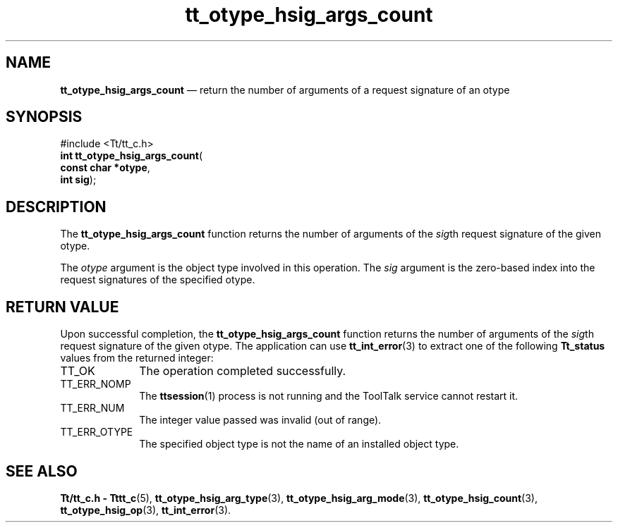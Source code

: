 '\" t
...\" h_args_c.sgm /main/5 1996/08/30 14:36:19 rws $
...\" h_args_c.sgm /main/5 1996/08/30 14:36:19 rws $-->
.de P!
.fl
\!!1 setgray
.fl
\\&.\"
.fl
\!!0 setgray
.fl			\" force out current output buffer
\!!save /psv exch def currentpoint translate 0 0 moveto
\!!/showpage{}def
.fl			\" prolog
.sy sed -e 's/^/!/' \\$1\" bring in postscript file
\!!psv restore
.
.de pF
.ie     \\*(f1 .ds f1 \\n(.f
.el .ie \\*(f2 .ds f2 \\n(.f
.el .ie \\*(f3 .ds f3 \\n(.f
.el .ie \\*(f4 .ds f4 \\n(.f
.el .tm ? font overflow
.ft \\$1
..
.de fP
.ie     !\\*(f4 \{\
.	ft \\*(f4
.	ds f4\"
'	br \}
.el .ie !\\*(f3 \{\
.	ft \\*(f3
.	ds f3\"
'	br \}
.el .ie !\\*(f2 \{\
.	ft \\*(f2
.	ds f2\"
'	br \}
.el .ie !\\*(f1 \{\
.	ft \\*(f1
.	ds f1\"
'	br \}
.el .tm ? font underflow
..
.ds f1\"
.ds f2\"
.ds f3\"
.ds f4\"
.ta 8n 16n 24n 32n 40n 48n 56n 64n 72n 
.TH "tt_otype_hsig_args_count" "library call"
.SH "NAME"
\fBtt_otype_hsig_args_count\fP \(em return the number of arguments of a request signature of an otype
.SH "SYNOPSIS"
.PP
.nf
#include <Tt/tt_c\&.h>
\fBint \fBtt_otype_hsig_args_count\fP\fR(
\fBconst char *\fBotype\fR\fR,
\fBint \fBsig\fR\fR);
.fi
.SH "DESCRIPTION"
.PP
The
\fBtt_otype_hsig_args_count\fP function
returns the number of arguments of the
\fIsig\fPth request
signature of the given
otype\&.
.PP
The
\fIotype\fP argument is the object type involved in this operation\&.
The
\fIsig\fP argument is the zero-based index into the request
signatures of the specified
otype\&.
.SH "RETURN VALUE"
.PP
Upon successful completion, the
\fBtt_otype_hsig_args_count\fP function returns the number of arguments of the
\fIsig\fPth request signature of the given
otype\&.
The application can use
\fBtt_int_error\fP(3) to extract one of the following
\fBTt_status\fR values from the returned integer:
.IP "TT_OK" 10
The operation completed successfully\&.
.IP "TT_ERR_NOMP" 10
The
\fBttsession\fP(1) process is not running and the ToolTalk service cannot restart it\&.
.IP "TT_ERR_NUM" 10
The integer value passed was invalid (out of range)\&.
.IP "TT_ERR_OTYPE" 10
The specified object type is not the name of an installed object type\&.
.SH "SEE ALSO"
.PP
\fBTt/tt_c\&.h - Tttt_c\fP(5), \fBtt_otype_hsig_arg_type\fP(3), \fBtt_otype_hsig_arg_mode\fP(3), \fBtt_otype_hsig_count\fP(3), \fBtt_otype_hsig_op\fP(3), \fBtt_int_error\fP(3)\&.
...\" created by instant / docbook-to-man, Sun 02 Sep 2012, 09:41
